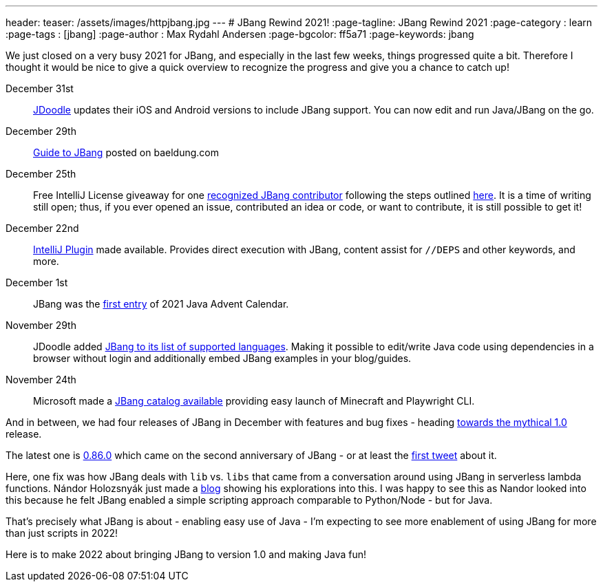 ---
header:
  teaser: /assets/images/httpjbang.jpg
---
# JBang Rewind 2021!
:page-tagline: JBang Rewind 2021
:page-category : learn
:page-tags : [jbang]
:page-author : Max Rydahl Andersen
:page-bgcolor: ff5a71
:page-keywords: jbang

We just closed on a very busy 2021 for JBang, and especially in the last few weeks, things progressed quite a bit. Therefore I thought it would be nice to give a quick overview to recognize the progress and give you a chance to catch up!

December 31st:: https://www.jdoodle.com/try-jbang/[JDoodle] updates their iOS and Android versions to include JBang support. You can now edit and run Java/JBang on the go.

December 29th:: https://www.baeldung.com/jbang-guide[Guide to JBang] posted on baeldung.com

December 25th:: Free IntelliJ License giveaway for one https://github.com/jbangdev/jbang/blob/main/CONTRIBUTORS.md[recognized JBang contributor] following the steps outlined https://github.com/jbangdev/jbang/discussions/1155[here]. It is a time of writing still open; thus, if you ever opened an issue, contributed an idea or code, or want to contribute, it is still possible to get it!

December 22nd:: https://plugins.jetbrains.com/plugin/18257-jbang[IntelliJ Plugin] made available. Provides direct execution with JBang, content assist for `//DEPS` and other keywords, and more.

December 1st:: JBang was the https://www.javaadvent.com/2021/12/jbang-gift-that-keeps-on-giving.html[first entry] of 2021 Java Advent Calendar.

November 29th:: JDoodle added https://www.jdoodle.com/try-jbang/[JBang to its list of supported languages]. Making it possible to edit/write Java code using dependencies in a browser without login and additionally embed JBang examples in your blog/guides.

November 24th:: Microsoft made a https://github.com/microsoft/jbang-catalog[JBang catalog available] providing easy launch of Minecraft and Playwright CLI.

And in between, we had four releases of JBang in December with features and bug fixes - heading https://github.com/orgs/jbangdev/projects/2[towards the mythical 1.0] release.

The latest one is https://github.com/jbangdev/jbang/releases/tag/v0.86.0[0.86.0] which came on the second anniversary of JBang - or at least the https://twitter.com/maxandersen/status/1212714007301365761[first tweet] about it.

Here, one fix was how JBang deals with `lib` vs. `libs` that came from a conversation around using JBang in serverless lambda functions. Nándor Holozsnyák just made a https://dev.to/nandorholozsnyak/jbang-quarkus-aws-lambda-terraform-3-4ahk[blog] showing his explorations into this. I was happy to see this as Nandor looked into this because he felt JBang enabled a simple scripting approach comparable to Python/Node - but for Java.

That's precisely what JBang is about - enabling easy use of Java - I'm expecting to see more enablement of using JBang for more than just scripts in 2022!

Here is to make 2022 about bringing JBang to version 1.0 and making Java fun!

